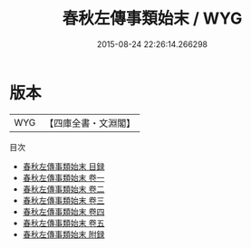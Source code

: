 #+TITLE: 春秋左傳事類始末 / WYG
#+DATE: 2015-08-24 22:26:14.266298
* 版本
 |       WYG|【四庫全書・文淵閣】|
目次
 - [[file:KR2c0003_000.txt::000-1a][春秋左傳事類始末 目録]]
 - [[file:KR2c0003_001.txt::001-1a][春秋左傳事類始末 卷一]]
 - [[file:KR2c0003_002.txt::002-1a][春秋左傳事類始末 卷二]]
 - [[file:KR2c0003_003.txt::003-1a][春秋左傳事類始末 卷三]]
 - [[file:KR2c0003_004.txt::004-1a][春秋左傳事類始末 卷四]]
 - [[file:KR2c0003_005.txt::005-1a][春秋左傳事類始末 卷五]]
 - [[file:KR2c0003_006.txt::006-1a][春秋左傳事類始末 附録]]
